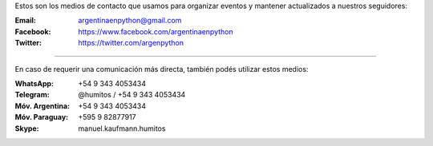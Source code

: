 .. title: Contacto
.. slug: contacto
.. date: 2015-05-03 20:38:58 UTC-03:00
.. tags: 
.. category: 
.. link: 
.. description: 
.. type: text

Estos son los medios de contacto que usamos para organizar eventos y
mantener actualizados a nuestros seguidores:

:Email: argentinaenpython@gmail.com

:Facebook: https://www.facebook.com/argentinaenpython

:Twitter: https://twitter.com/argenpython

----

En caso de requerir una comunicación más directa, también podés
utilizar estos medios:

:WhatsApp: +54 9 343 4053434

:Telegram: @humitos / +54 9 343 4053434

:Móv. Argentina: +54 9 343 4053434

:Móv. Paraguay: +595 9 82877917

:Skype: manuel.kaufmann.humitos
